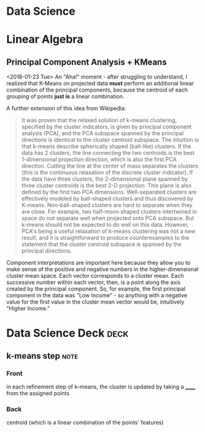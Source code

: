 * Data Science
  :PROPERTIES:
  :ID:       f97ea0b7-60f4-4fd3-9ebb-c5186e8000e1
  :END:
* Linear Algebra
  :PROPERTIES:
  :ID:       bcc4c5ef-673b-42a7-a188-a49a612c6dd5
  :END:
** Principal Component Analysis + KMeans
   :PROPERTIES:
   :ID:       185ab8c8-6f71-4035-a523-8e719ae87435
   :END:
<2018-01-23 Tue>
An "Aha!" moment - after  struggling to understand, I realized that K-Means on projected data *must* perform an additional linear combination of the principal components, because the centroid of each grouping of points *just is* a linear combination. 

A further extension of this idea from Wikipedia: 
#+BEGIN_QUOTE 
It was proven that the relaxed solution of k-means clustering, specified by the cluster indicators, is given by principal component analysis (PCA), and the PCA subspace spanned by the principal directions is identical to the cluster centroid subspace. The intuition is that k-means describe spherically shaped (ball-like) clusters. If the data has 2 clusters, the line connecting the two centroids is the best 1-dimensional projection direction, which is also the first PCA direction. Cutting the line at the center of mass separates the clusters (this is the continuous relaxation of the discrete cluster indicator). If the data have three clusters, the 2-dimensional plane spanned by three cluster centroids is the best 2-D projection. This plane is also defined by the first two PCA dimensions. Well-separated clusters are effectively modeled by ball-shaped clusters and thus discovered by K-means. Non-ball-shaped clusters are hard to separate when they are close. For example, two half-moon shaped clusters intertwined in space do not separate well when projected onto PCA subspace. But k-means should not be expected to do well on this data. However, PCA's being a useful relaxation of k-means clustering was not a new result, and it is straightforward to produce counterexamples to the statement that the cluster centroid subspace is spanned by the principal directions.
#+END_QUOTE

Component interpretations are important here because they allow you to make sense of the positive and negative numbers in the higher-dimensional cluster mean space. Each vector corresponds to a cluster mean. Each successive number within each vector, then, is a point along the axis created by the principal component. So, for example, the first principal component in the data was "Low Income" - so anything with a negative value for the first value in the cluster mean vector would be, intuitively "Higher Income." 
* Data Science Deck :deck:
** k-means step                                                        :note:
   :PROPERTIES: 
   :ANKI_NOTE_TYPE: Basic
   :ANKI_NOTE_ID: 1517330514396
   :END: 
*** Front
in each refinement step of k-means, the cluster is updated by taking a ______ from the assigned points
*** Back
centroid (which is a linear combination of the points' features) 

